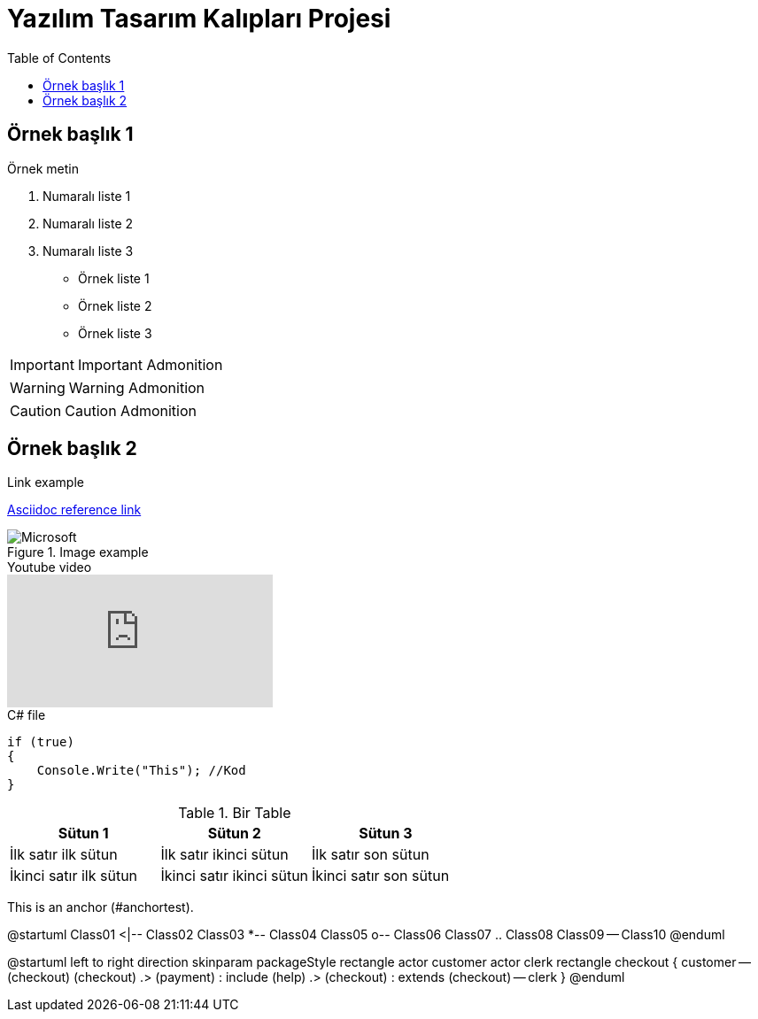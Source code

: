 :toc:

= Yazılım Tasarım Kalıpları Projesi

== Örnek başlık 1

Örnek metin

. Numaralı liste 1
. Numaralı liste 2
. Numaralı liste 3

* Örnek liste 1
* Örnek liste 2
* Örnek liste 3

IMPORTANT: Important Admonition

WARNING: Warning Admonition

CAUTION: Caution Admonition

== Örnek başlık 2

.Link example
link:https://asciidoctor.org/docs/asciidoc-syntax-quick-reference/[Asciidoc reference link]

.Image example
image::https://img-prod-cms-rt-microsoft-com.akamaized.net/cms/api/am/imageFileData/RE1Mu3b?ver=5c31[Microsoft]

.Youtube video
video::dQw4w9WgXcQ[youtube]

.C# file
[source,C#]
----
if (true)
{
    Console.Write("This"); //Kod
}
----

.Bir Table
|===
|Sütun 1 |Sütun 2 |Sütun 3 

|İlk satır ilk sütun
|İlk satır ikinci sütun
|İlk satır son sütun

|İkinci satır ilk sütun
|İkinci satır ikinci sütun
|İkinci satır son sütun
|===

[[bookmark-a,anchortest]]This is an anchor (#anchortest).

[plantuml,diagram-classes,png]
--
@startuml
Class01 <|-- Class02
Class03 *-- Class04
Class05 o-- Class06
Class07 .. Class08
Class09 -- Class10
@enduml
--

[plantuml,diagram-usecase,png]
--
@startuml
left to right direction
skinparam packageStyle rectangle
actor customer
actor clerk
rectangle checkout {
  customer -- (checkout)
  (checkout) .> (payment) : include
  (help) .> (checkout) : extends
  (checkout) -- clerk
}
@enduml
--